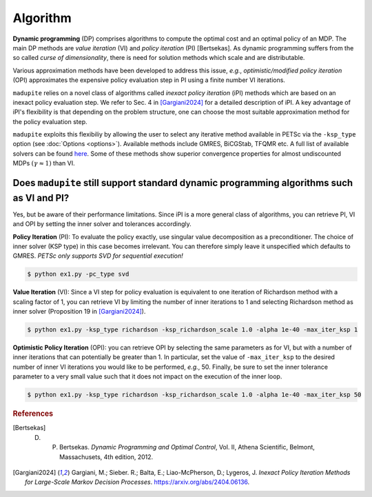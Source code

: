 Algorithm
=============

**Dynamic programming** (DP) comprises algorithms to compute the optimal cost and an optimal policy of an MDP. The main DP methods are *value iteration* (VI) and *policy iteration* (PI) [Bertsekas]. As dynamic programming suffers from the so called *curse of dimensionality*, there is need for solution methods which scale and are distributable. 

Various approximation methods have been developed to address this issue, *e.g.*, *optimistic/modified policy iteration* (OPI) approximates the expensive policy evaluation step in PI using a finite number VI iterations.

``madupite`` relies on a novel class of algorithms called *inexact policy iteration* (iPI) methods which are based on an inexact policy evaluation step. We refer to Sec. 4 in [Gargiani2024]_ for a detailed description of iPI. A key advantage of iPI's flexibility is that depending on the problem structure, one can choose the most suitable approximation method for the policy evaluation step.

``madupite`` exploits this flexibiliy by allowing the user to select any iterative method available in PETSc via the ``-ksp_type`` option (see :doc:`Options <options>`). Available methods include GMRES, BiCGStab, TFQMR etc. A full list of available solvers can be found `here <https://petsc.org/release/manualpages/KSP/KSPType/>`_. Some of these methods show superior convergence properties for almost undiscounted MDPs :math:`(\gamma \approx 1)` than VI.

Does ``madupite`` still support standard dynamic programming algorithms such as VI and PI?
-------------------------------------------------------------------------

Yes, but be aware of their performance limitations. Since iPI is a more general class of algorithms, you can retrieve PI, VI and OPI by setting the inner solver and tolerances accordingly.

**Policy Iteration** (PI): To evaluate the policy exactly, use singular value decomposition as a preconditioner. The choice of inner solver (KSP type) in this case becomes irrelevant. You can therefore simply leave it unspecified which defaults to GMRES. *PETSc only supports SVD for sequential execution!*

.. code-block:: bash

    $ python ex1.py -pc_type svd

**Value Iteration** (VI): Since a VI step for policy evaluation is equivalent to one iteration of Richardson method with a scaling factor of 1, you can retrieve VI by limiting the number of inner iterations to 1 and selecting Richardson method as inner solver (Proposition 19 in [Gargiani2024]_).

.. code-block:: bash

    $ python ex1.py -ksp_type richardson -ksp_richardson_scale 1.0 -alpha 1e-40 -max_iter_ksp 1

**Optimistic Policy Iteration** (OPI): you can retrieve OPI by selecting the same parameters as for VI, but with a number of inner iterations that can potentially be greater than 1. In particular, set the value of ``-max_iter_ksp`` to the desired number of inner VI iterations you would like to be performed, *e.g.*, 50. Finally, be sure to set the inner tolerance parameter to a very small value such that it does not impact on the execution of the inner loop.

.. code-block:: bash
    
    $ python ex1.py -ksp_type richardson -ksp_richardson_scale 1.0 -alpha 1e-40 -max_iter_ksp 50

.. rubric:: References

.. [Bertsekas] D. P. Bertsekas. *Dynamic Programming and Optimal Control*, Vol. II, Athena Scientific, Belmont, Massachusets, 4th edition, 2012.
.. [Gargiani2024] Gargiani, M.; Sieber. R.; Balta, E.; Liao-McPherson, D.; Lygeros, J. *Inexact Policy Iteration Methods for Large-Scale Markov Decision Processes*. `<https://arxiv.org/abs/2404.06136>`_.